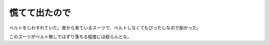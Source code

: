 慌てて出たので
==============

ベルトをしわすれていた。昔から来ているスーツで、ベルトしなくてもぴったしなので助かった。

このスーツがベルト無しではずり落ちる程度には絞らんとな。






.. author:: default
.. categories:: work
.. tags::
.. comments::
